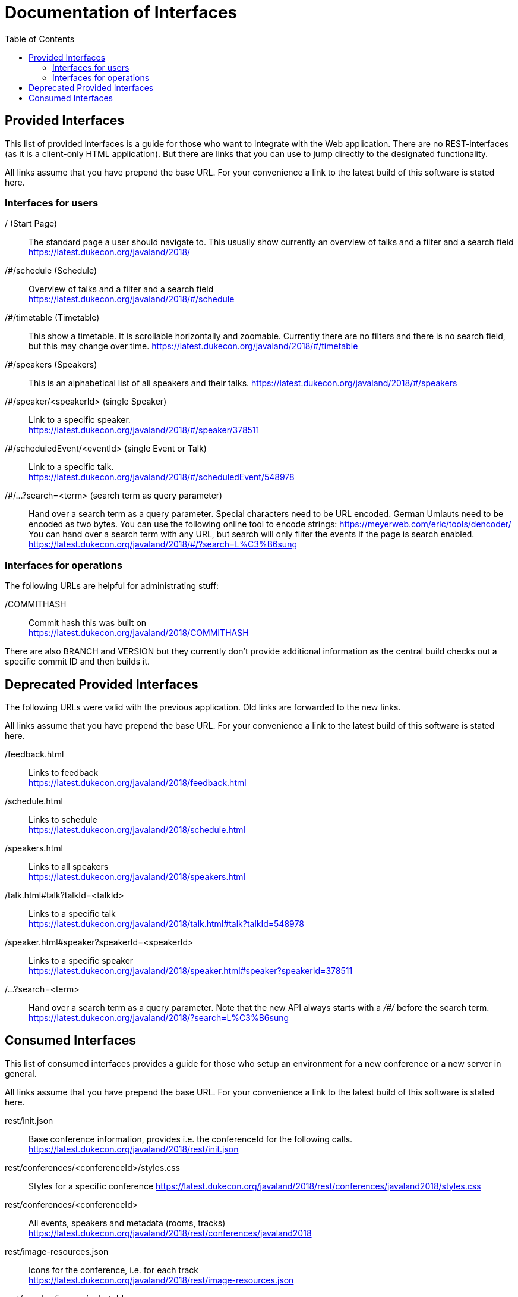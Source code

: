 :toc:
= Documentation of Interfaces

== Provided Interfaces

This list of provided interfaces is a guide for those who want to integrate with the Web application.
There are no REST-interfaces (as it is a client-only HTML application).
But there are links that you can use to jump directly to the designated functionality.

All links assume that you have prepend the base URL.
For your convenience a link to the latest build of this software is stated here.

=== Interfaces for users

/ (Start Page)::
The standard page a user should navigate to.
This usually show currently an overview of talks and a filter and a search field +
https://latest.dukecon.org/javaland/2018/

/#/schedule (Schedule)::
Overview of talks and a filter and a search field +
https://latest.dukecon.org/javaland/2018/#/schedule

/#/timetable (Timetable)::
This show a timetable. It is scrollable horizontally and zoomable.
Currently there are no filters and there is no search field, but this may change over time.
https://latest.dukecon.org/javaland/2018/#/timetable

/#/speakers (Speakers)::
This is an alphabetical list of all speakers and their talks.
https://latest.dukecon.org/javaland/2018/#/speakers

/#/speaker/<speakerId> (single Speaker)::
Link to a specific speaker. +
https://latest.dukecon.org/javaland/2018/#/speaker/378511

/#/scheduledEvent/<eventId> (single Event or Talk)::
Link to a specific talk. +
https://latest.dukecon.org/javaland/2018/#/scheduledEvent/548978

/#/...?search=<term> (search term as query parameter)::
Hand over a search term as a query parameter.
Special characters need to be URL encoded.
German Umlauts need to be encoded as two bytes.
You can use the following online tool to encode strings: https://meyerweb.com/eric/tools/dencoder/ +
You can hand over a search term with any URL, but search will only filter the events if the page is search enabled. +
https://latest.dukecon.org/javaland/2018/#/?search=L%C3%B6sung

=== Interfaces for operations

The following URLs are helpful for administrating stuff:

/COMMITHASH::
Commit hash this was built on +
https://latest.dukecon.org/javaland/2018/COMMITHASH

There are also BRANCH and VERSION but they currently don't provide additional information as the central build checks out a specific commit ID and then builds it.

== Deprecated Provided Interfaces

The following URLs were valid with the previous application.
Old links are forwarded to the new links.

All links assume that you have prepend the base URL.
For your convenience a link to the latest build of this software is stated here.

/feedback.html::
Links to feedback +
https://latest.dukecon.org/javaland/2018/feedback.html

/schedule.html::
Links to schedule +
https://latest.dukecon.org/javaland/2018/schedule.html

/speakers.html::
Links to all speakers +
https://latest.dukecon.org/javaland/2018/speakers.html

/talk.html#talk?talkId=<talkId>::
Links to a specific talk +
https://latest.dukecon.org/javaland/2018/talk.html#talk?talkId=548978

/speaker.html#speaker?speakerId=<speakerId>::
Links to a specific speaker +
https://latest.dukecon.org/javaland/2018/speaker.html#speaker?speakerId=378511

/...?search=<term>::
Hand over a search term as a query parameter.
Note that the new API always starts with a _/#/_ before the search term. +
https://latest.dukecon.org/javaland/2018/?search=L%C3%B6sung

== Consumed Interfaces

This list of consumed interfaces provides a guide for those who setup an environment for a new conference or a new server in general.

All links assume that you have prepend the base URL.
For your convenience a link to the latest build of this software is stated here.

rest/init.json::
Base conference information, provides i.e. the conferenceId for the following calls. +
https://latest.dukecon.org/javaland/2018/rest/init.json

rest/conferences/<conferenceId>/styles.css::
Styles for a specific conference
https://latest.dukecon.org/javaland/2018/rest/conferences/javaland2018/styles.css

rest/conferences/<conferenceId>::
All events, speakers and metadata (rooms, tracks) +
https://latest.dukecon.org/javaland/2018/rest/conferences/javaland2018

rest/image-resources.json::
Icons for the conference, i.e. for each track +
https://latest.dukecon.org/javaland/2018/rest/image-resources.json

rest/speaker/images/<photoId>::
Photo of a specific speaker. +
https://latest.dukecon.org/javaland/2018/rest/speaker/images/54b7e39e34aabbdf3c6a6e10e24c7821

rest/eventsBooking/<conferenceId>::
Current number of favorites and fully booked settings. +
https://latest.dukecon.org/javaland/2018/rest/eventsBooking/javaland2018

img/favicon.ico::
Fav-Icon of the conference for the browser tab and also for bookmarks.
https://latest.dukecon.org/javaland/2018/img/favicon.ico

rest/preferences::
Get preferences (favorites) of current user.
Requires login.
Authentication can be done with a session (when called from a browser directly) or via access token (when used via AJAX from the app).
When you call the URL with the browser you'll be redirected to a login page.
To update the preferences for a user we use POST to send a full set of preferences. +
https://latest.dukecon.org/javaland/2018/rest/preferences
